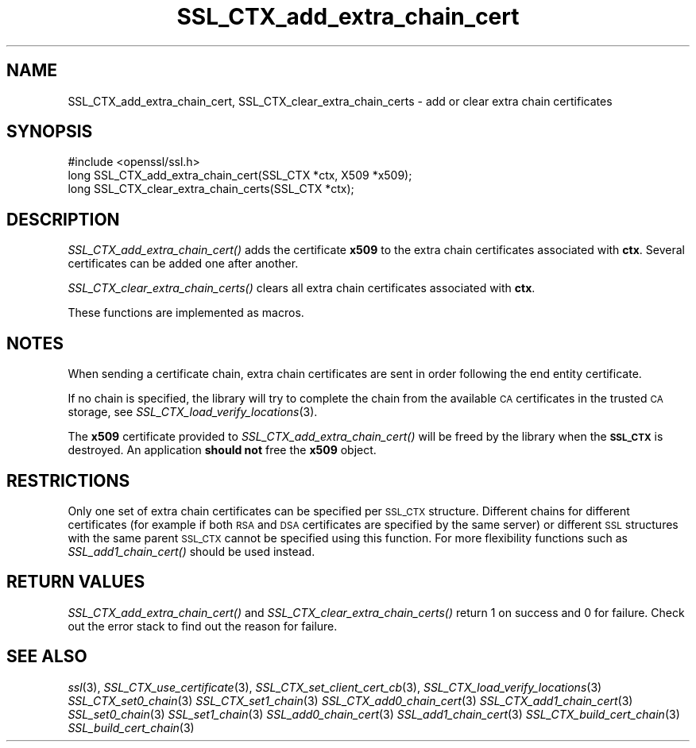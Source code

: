 .\" Automatically generated by Pod::Man 2.27 (Pod::Simple 3.28)
.\"
.\" Standard preamble:
.\" ========================================================================
.de Sp \" Vertical space (when we can't use .PP)
.if t .sp .5v
.if n .sp
..
.de Vb \" Begin verbatim text
.ft CW
.nf
.ne \\$1
..
.de Ve \" End verbatim text
.ft R
.fi
..
.\" Set up some character translations and predefined strings.  \*(-- will
.\" give an unbreakable dash, \*(PI will give pi, \*(L" will give a left
.\" double quote, and \*(R" will give a right double quote.  \*(C+ will
.\" give a nicer C++.  Capital omega is used to do unbreakable dashes and
.\" therefore won't be available.  \*(C` and \*(C' expand to `' in nroff,
.\" nothing in troff, for use with C<>.
.tr \(*W-
.ds C+ C\v'-.1v'\h'-1p'\s-2+\h'-1p'+\s0\v'.1v'\h'-1p'
.ie n \{\
.    ds -- \(*W-
.    ds PI pi
.    if (\n(.H=4u)&(1m=24u) .ds -- \(*W\h'-12u'\(*W\h'-12u'-\" diablo 10 pitch
.    if (\n(.H=4u)&(1m=20u) .ds -- \(*W\h'-12u'\(*W\h'-8u'-\"  diablo 12 pitch
.    ds L" ""
.    ds R" ""
.    ds C` ""
.    ds C' ""
'br\}
.el\{\
.    ds -- \|\(em\|
.    ds PI \(*p
.    ds L" ``
.    ds R" ''
.    ds C`
.    ds C'
'br\}
.\"
.\" Escape single quotes in literal strings from groff's Unicode transform.
.ie \n(.g .ds Aq \(aq
.el       .ds Aq '
.\"
.\" If the F register is turned on, we'll generate index entries on stderr for
.\" titles (.TH), headers (.SH), subsections (.SS), items (.Ip), and index
.\" entries marked with X<> in POD.  Of course, you'll have to process the
.\" output yourself in some meaningful fashion.
.\"
.\" Avoid warning from groff about undefined register 'F'.
.de IX
..
.nr rF 0
.if \n(.g .if rF .nr rF 1
.if (\n(rF:(\n(.g==0)) \{
.    if \nF \{
.        de IX
.        tm Index:\\$1\t\\n%\t"\\$2"
..
.        if !\nF==2 \{
.            nr % 0
.            nr F 2
.        \}
.    \}
.\}
.rr rF
.\"
.\" Accent mark definitions (@(#)ms.acc 1.5 88/02/08 SMI; from UCB 4.2).
.\" Fear.  Run.  Save yourself.  No user-serviceable parts.
.    \" fudge factors for nroff and troff
.if n \{\
.    ds #H 0
.    ds #V .8m
.    ds #F .3m
.    ds #[ \f1
.    ds #] \fP
.\}
.if t \{\
.    ds #H ((1u-(\\\\n(.fu%2u))*.13m)
.    ds #V .6m
.    ds #F 0
.    ds #[ \&
.    ds #] \&
.\}
.    \" simple accents for nroff and troff
.if n \{\
.    ds ' \&
.    ds ` \&
.    ds ^ \&
.    ds , \&
.    ds ~ ~
.    ds /
.\}
.if t \{\
.    ds ' \\k:\h'-(\\n(.wu*8/10-\*(#H)'\'\h"|\\n:u"
.    ds ` \\k:\h'-(\\n(.wu*8/10-\*(#H)'\`\h'|\\n:u'
.    ds ^ \\k:\h'-(\\n(.wu*10/11-\*(#H)'^\h'|\\n:u'
.    ds , \\k:\h'-(\\n(.wu*8/10)',\h'|\\n:u'
.    ds ~ \\k:\h'-(\\n(.wu-\*(#H-.1m)'~\h'|\\n:u'
.    ds / \\k:\h'-(\\n(.wu*8/10-\*(#H)'\z\(sl\h'|\\n:u'
.\}
.    \" troff and (daisy-wheel) nroff accents
.ds : \\k:\h'-(\\n(.wu*8/10-\*(#H+.1m+\*(#F)'\v'-\*(#V'\z.\h'.2m+\*(#F'.\h'|\\n:u'\v'\*(#V'
.ds 8 \h'\*(#H'\(*b\h'-\*(#H'
.ds o \\k:\h'-(\\n(.wu+\w'\(de'u-\*(#H)/2u'\v'-.3n'\*(#[\z\(de\v'.3n'\h'|\\n:u'\*(#]
.ds d- \h'\*(#H'\(pd\h'-\w'~'u'\v'-.25m'\f2\(hy\fP\v'.25m'\h'-\*(#H'
.ds D- D\\k:\h'-\w'D'u'\v'-.11m'\z\(hy\v'.11m'\h'|\\n:u'
.ds th \*(#[\v'.3m'\s+1I\s-1\v'-.3m'\h'-(\w'I'u*2/3)'\s-1o\s+1\*(#]
.ds Th \*(#[\s+2I\s-2\h'-\w'I'u*3/5'\v'-.3m'o\v'.3m'\*(#]
.ds ae a\h'-(\w'a'u*4/10)'e
.ds Ae A\h'-(\w'A'u*4/10)'E
.    \" corrections for vroff
.if v .ds ~ \\k:\h'-(\\n(.wu*9/10-\*(#H)'\s-2\u~\d\s+2\h'|\\n:u'
.if v .ds ^ \\k:\h'-(\\n(.wu*10/11-\*(#H)'\v'-.4m'^\v'.4m'\h'|\\n:u'
.    \" for low resolution devices (crt and lpr)
.if \n(.H>23 .if \n(.V>19 \
\{\
.    ds : e
.    ds 8 ss
.    ds o a
.    ds d- d\h'-1'\(ga
.    ds D- D\h'-1'\(hy
.    ds th \o'bp'
.    ds Th \o'LP'
.    ds ae ae
.    ds Ae AE
.\}
.rm #[ #] #H #V #F C
.\" ========================================================================
.\"
.IX Title "SSL_CTX_add_extra_chain_cert 3"
.TH SSL_CTX_add_extra_chain_cert 3 "2017-10-24" "1.0.2l" "OpenSSL"
.\" For nroff, turn off justification.  Always turn off hyphenation; it makes
.\" way too many mistakes in technical documents.
.if n .ad l
.nh
.SH "NAME"
SSL_CTX_add_extra_chain_cert, SSL_CTX_clear_extra_chain_certs \- add or clear
extra chain certificates
.SH "SYNOPSIS"
.IX Header "SYNOPSIS"
.Vb 1
\& #include <openssl/ssl.h>
\&
\& long SSL_CTX_add_extra_chain_cert(SSL_CTX *ctx, X509 *x509);
\& long SSL_CTX_clear_extra_chain_certs(SSL_CTX *ctx);
.Ve
.SH "DESCRIPTION"
.IX Header "DESCRIPTION"
\&\fISSL_CTX_add_extra_chain_cert()\fR adds the certificate \fBx509\fR to the extra chain
certificates associated with \fBctx\fR. Several certificates can be added one
after another.
.PP
\&\fISSL_CTX_clear_extra_chain_certs()\fR clears all extra chain certificates
associated with \fBctx\fR.
.PP
These functions are implemented as macros.
.SH "NOTES"
.IX Header "NOTES"
When sending a certificate chain, extra chain certificates are sent in order
following the end entity certificate.
.PP
If no chain is specified, the library will try to complete the chain from the
available \s-1CA\s0 certificates in the trusted \s-1CA\s0 storage, see
\&\fISSL_CTX_load_verify_locations\fR\|(3).
.PP
The \fBx509\fR certificate provided to \fISSL_CTX_add_extra_chain_cert()\fR will be
freed by the library when the \fB\s-1SSL_CTX\s0\fR is destroyed. An application
\&\fBshould not\fR free the \fBx509\fR object.
.SH "RESTRICTIONS"
.IX Header "RESTRICTIONS"
Only one set of extra chain certificates can be specified per \s-1SSL_CTX\s0
structure. Different chains for different certificates (for example if both
\&\s-1RSA\s0 and \s-1DSA\s0 certificates are specified by the same server) or different \s-1SSL\s0
structures with the same parent \s-1SSL_CTX\s0 cannot be specified using this
function. For more flexibility functions such as \fISSL_add1_chain_cert()\fR should
be used instead.
.SH "RETURN VALUES"
.IX Header "RETURN VALUES"
\&\fISSL_CTX_add_extra_chain_cert()\fR and \fISSL_CTX_clear_extra_chain_certs()\fR return
1 on success and 0 for failure. Check out the error stack to find out the
reason for failure.
.SH "SEE ALSO"
.IX Header "SEE ALSO"
\&\fIssl\fR\|(3),
\&\fISSL_CTX_use_certificate\fR\|(3),
\&\fISSL_CTX_set_client_cert_cb\fR\|(3),
\&\fISSL_CTX_load_verify_locations\fR\|(3)
\&\fISSL_CTX_set0_chain\fR\|(3)
\&\fISSL_CTX_set1_chain\fR\|(3)
\&\fISSL_CTX_add0_chain_cert\fR\|(3)
\&\fISSL_CTX_add1_chain_cert\fR\|(3)
\&\fISSL_set0_chain\fR\|(3)
\&\fISSL_set1_chain\fR\|(3)
\&\fISSL_add0_chain_cert\fR\|(3)
\&\fISSL_add1_chain_cert\fR\|(3)
\&\fISSL_CTX_build_cert_chain\fR\|(3)
\&\fISSL_build_cert_chain\fR\|(3)
